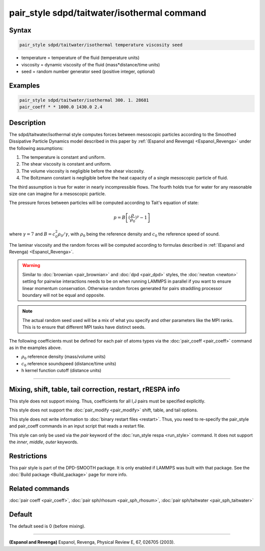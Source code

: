 .. index:: pair_style sdpd/taitwater/isothermal

pair_style sdpd/taitwater/isothermal command
============================================

Syntax
""""""

.. code-block:: LAMMPS

   pair_style sdpd/taitwater/isothermal temperature viscosity seed

* temperature = temperature of the fluid (temperature units)
* viscosity = dynamic viscosity of the fluid (mass\*distance/time units)
* seed = random number generator seed (positive integer, optional)

Examples
""""""""

.. code-block:: LAMMPS

   pair_style sdpd/taitwater/isothermal 300. 1. 28681
   pair_coeff * * 1000.0 1430.0 2.4

Description
"""""""""""

The sdpd/taitwater/isothermal style computes forces between mesoscopic
particles according to the Smoothed Dissipative Particle Dynamics model
described in this paper by :ref:`(Espanol and Revenga) <Espanol_Revenga>` under
the following assumptions:

#. The temperature is constant and uniform.
#. The shear viscosity is constant and uniform.
#. The volume viscosity is negligible before the shear viscosity.
#. The Boltzmann constant is negligible before the heat capacity of a
   single mesoscopic particle of fluid.

The third assumption is true for water in nearly incompressible flows.
The fourth holds true for water for any reasonable size one can
imagine for a mesoscopic particle.

The pressure forces between particles will be computed according to
Tait's equation of state:

.. math::

  p = B \left[(\frac{\rho}{\rho_0})^{\gamma} - 1\right]

where :math:`\gamma = 7` and :math:`B = c_0^2 \rho_0 / \gamma`, with
:math:`\rho_0` being the reference density and :math:`c_0` the reference
speed of sound.

The laminar viscosity and the random forces will be computed according
to formulas described in :ref:`(Espanol and Revenga) <Espanol_Revenga>`.

.. warning::

   Similar to :doc:`brownian <pair_brownian>` and
   :doc:`dpd <pair_dpd>` styles, the :doc:`newton <newton>` setting for
   pairwise interactions needs to be on when running LAMMPS in parallel
   if you want to ensure linear momentum conservation. Otherwise random
   forces generated for pairs straddling processor boundary will not be
   equal and opposite.

.. note::

   The actual random seed used will be a mix of what you specify
   and other parameters like the MPI ranks. This is to ensure that
   different MPI tasks have distinct seeds.

The following coefficients must be defined for each pair of atoms
types via the :doc:`pair_coeff <pair_coeff>` command as in the examples
above.

* :math:`\rho_0` reference density (mass/volume units)
* :math:`c_0` reference soundspeed (distance/time units)
* h kernel function cutoff (distance units)

----------

Mixing, shift, table, tail correction, restart, rRESPA info
"""""""""""""""""""""""""""""""""""""""""""""""""""""""""""

This style does not support mixing.  Thus, coefficients for all
I,J pairs must be specified explicitly.

This style does not support the :doc:`pair_modify <pair_modify>`
shift, table, and tail options.

This style does not write information to :doc:`binary restart files <restart>`.  Thus, you need to re-specify the pair_style and
pair_coeff commands in an input script that reads a restart file.

This style can only be used via the *pair* keyword of the :doc:`run_style respa <run_style>` command.  It does not support the *inner*,
*middle*, *outer* keywords.

Restrictions
""""""""""""

This pair style is part of the DPD-SMOOTH package.  It is only enabled
if LAMMPS was built with that package.  See the :doc:`Build package <Build_package>` page for more info.

Related commands
""""""""""""""""

:doc:`pair coeff <pair_coeff>`, :doc:`pair sph/rhosum <pair_sph_rhosum>`,
:doc:`pair sph/taitwater <pair_sph_taitwater>`

Default
"""""""

The default seed is 0 (before mixing).

----------

.. _Espanol_Revenga:

**(Espanol and Revenga)** Espanol, Revenga, Physical Review E, 67, 026705 (2003).

